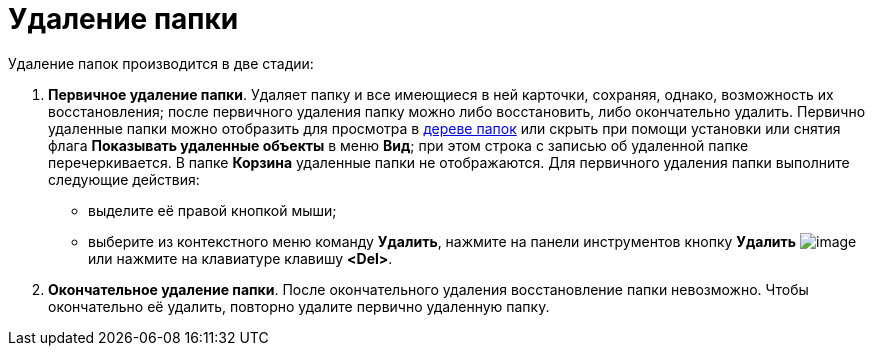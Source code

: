= Удаление папки

Удаление папок производится в две стадии:

. *Первичное удаление папки*. Удаляет папку и все имеющиеся в ней карточки, сохраняя, однако, возможность их восстановления; после первичного удаления папку можно либо восстановить, либо окончательно удалить. Первично удаленные папки можно отобразить для просмотра в xref:interface-navigation-area.adoc#tree[дереве папок] или скрыть при помощи установки или снятия флага *Показывать удаленные объекты* в меню *Вид*; при этом строка с записью об удаленной папке перечеркивается. В папке *Корзина* удаленные папки не отображаются. Для первичного удаления папки выполните следующие действия:
* выделите её правой кнопкой мыши;
* выберите из контекстного меню команду *Удалить*, нажмите на панели инструментов кнопку *Удалить* image:buttons/x-red-on-white.png[image] или нажмите на клавиатуре клавишу *<Del>*.
. *Окончательное удаление папки*. После окончательного удаления восстановление папки невозможно. Чтобы окончательно её удалить, повторно удалите первично удаленную папку.
